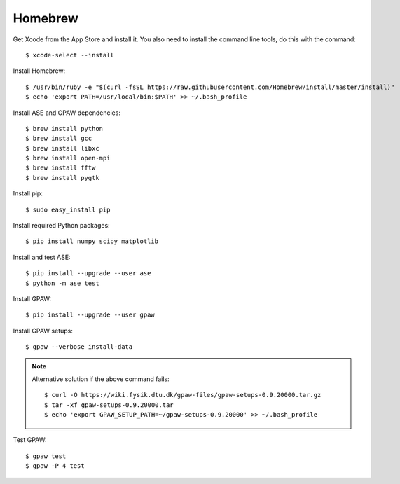 .. _homebrew:

========
Homebrew
========

.. highlight:: bash

Get Xcode from the App Store and install it. You also need to install the
command line tools, do this with the command::

    $ xcode-select --install

Install Homebrew::

    $ /usr/bin/ruby -e "$(curl -fsSL https://raw.githubusercontent.com/Homebrew/install/master/install)"
    $ echo 'export PATH=/usr/local/bin:$PATH' >> ~/.bash_profile

Install ASE and GPAW dependencies::

    $ brew install python
    $ brew install gcc
    $ brew install libxc
    $ brew install open-mpi
    $ brew install fftw
    $ brew install pygtk

Install pip::

    $ sudo easy_install pip

Install required Python packages::

    $ pip install numpy scipy matplotlib

Install and test ASE::

    $ pip install --upgrade --user ase
    $ python -m ase test

Install GPAW::

    $ pip install --upgrade --user gpaw

Install GPAW setups::

    $ gpaw --verbose install-data

.. note::

  Alternative solution if the above command fails::

    $ curl -O https://wiki.fysik.dtu.dk/gpaw-files/gpaw-setups-0.9.20000.tar.gz
    $ tar -xf gpaw-setups-0.9.20000.tar
    $ echo 'export GPAW_SETUP_PATH=~/gpaw-setups-0.9.20000' >> ~/.bash_profile

Test GPAW::

    $ gpaw test
    $ gpaw -P 4 test
